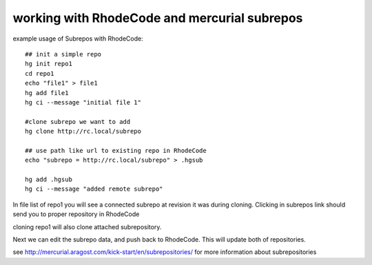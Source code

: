 .. _subrepos:

=============================================
working with RhodeCode and mercurial subrepos
=============================================

example usage of Subrepos with RhodeCode::

    ## init a simple repo
    hg init repo1
    cd repo1
    echo "file1" > file1
    hg add file1
    hg ci --message "initial file 1"

    #clone subrepo we want to add
    hg clone http://rc.local/subrepo

    ## use path like url to existing repo in RhodeCode
    echo "subrepo = http://rc.local/subrepo" > .hgsub

    hg add .hgsub
    hg ci --message "added remote subrepo"



In file list of repo1 you will see a connected subrepo at revision it was
during cloning.
Clicking in subrepos link should send you to proper repository in RhodeCode

cloning repo1 will also clone attached subrepository.

Next we can edit the subrepo data, and push back to RhodeCode. This will update
both of repositories.

see http://mercurial.aragost.com/kick-start/en/subrepositories/ for more
information about subrepositories
